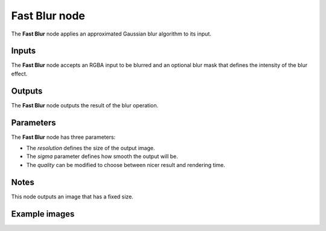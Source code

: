 Fast Blur node
~~~~~~~~~

The **Fast Blur** node applies an approximated Gaussian blur algorithm to its input.

.. image:: images/node_filter_blur_fast.png
	:align: center

Inputs
++++++

The **Fast Blur** node accepts an RGBA input to be blurred and an optional blur mask
that defines the intensity of the blur effect.

Outputs
+++++++

The **Fast Blur** node outputs the result of the blur operation.

Parameters
++++++++++

The **Fast Blur** node has three parameters:

* The *resolution* defines the size of the output image.

* The *sigma* parameter defines how smooth the output will be.

* The *quality* can be modified to choose between nicer result and rendering time.

Notes
+++++

This node outputs an image that has a fixed size.

Example images
++++++++++++++

.. image:: images/node_blur_samples.png
	:align: center
